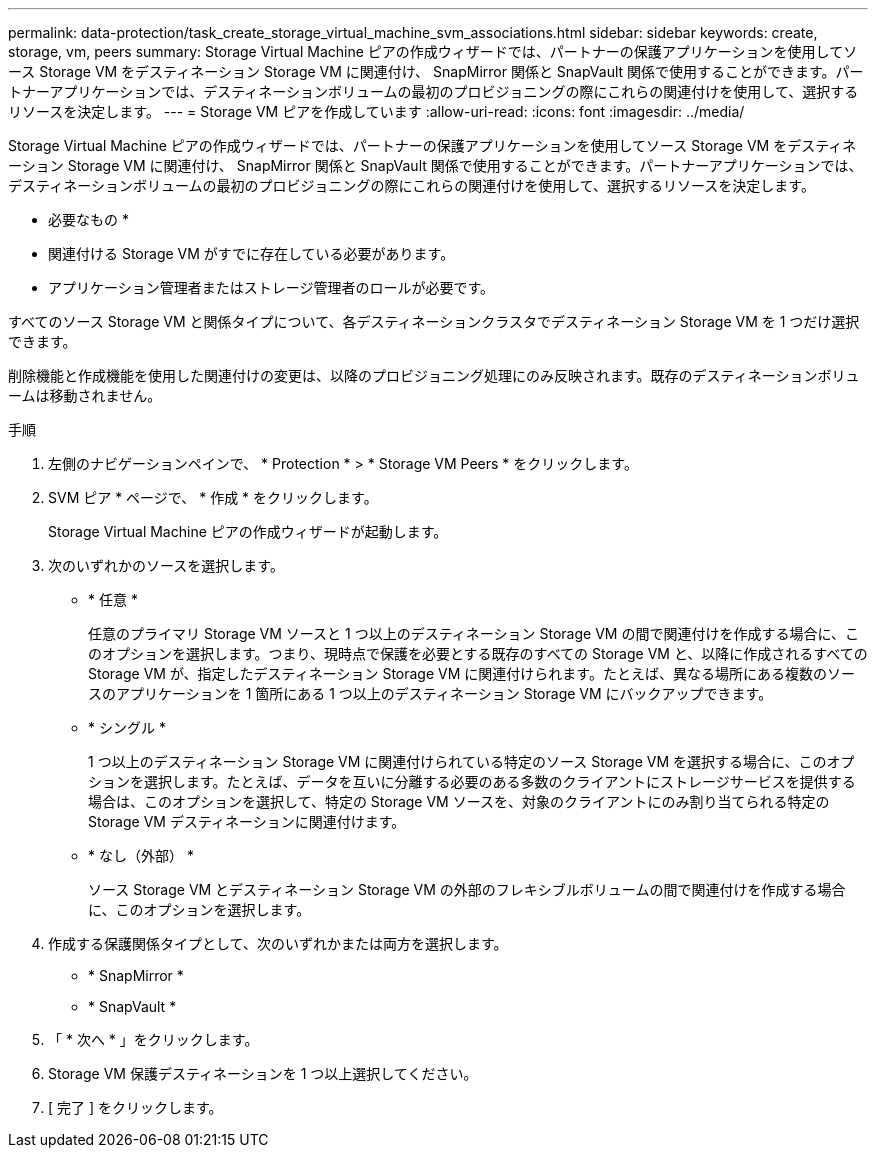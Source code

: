 ---
permalink: data-protection/task_create_storage_virtual_machine_svm_associations.html 
sidebar: sidebar 
keywords: create, storage, vm, peers 
summary: Storage Virtual Machine ピアの作成ウィザードでは、パートナーの保護アプリケーションを使用してソース Storage VM をデスティネーション Storage VM に関連付け、 SnapMirror 関係と SnapVault 関係で使用することができます。パートナーアプリケーションでは、デスティネーションボリュームの最初のプロビジョニングの際にこれらの関連付けを使用して、選択するリソースを決定します。 
---
= Storage VM ピアを作成しています
:allow-uri-read: 
:icons: font
:imagesdir: ../media/


[role="lead"]
Storage Virtual Machine ピアの作成ウィザードでは、パートナーの保護アプリケーションを使用してソース Storage VM をデスティネーション Storage VM に関連付け、 SnapMirror 関係と SnapVault 関係で使用することができます。パートナーアプリケーションでは、デスティネーションボリュームの最初のプロビジョニングの際にこれらの関連付けを使用して、選択するリソースを決定します。

* 必要なもの *

* 関連付ける Storage VM がすでに存在している必要があります。
* アプリケーション管理者またはストレージ管理者のロールが必要です。


すべてのソース Storage VM と関係タイプについて、各デスティネーションクラスタでデスティネーション Storage VM を 1 つだけ選択できます。

削除機能と作成機能を使用した関連付けの変更は、以降のプロビジョニング処理にのみ反映されます。既存のデスティネーションボリュームは移動されません。

.手順
. 左側のナビゲーションペインで、 * Protection * > * Storage VM Peers * をクリックします。
. SVM ピア * ページで、 * 作成 * をクリックします。
+
Storage Virtual Machine ピアの作成ウィザードが起動します。

. 次のいずれかのソースを選択します。
+
** * 任意 *
+
任意のプライマリ Storage VM ソースと 1 つ以上のデスティネーション Storage VM の間で関連付けを作成する場合に、このオプションを選択します。つまり、現時点で保護を必要とする既存のすべての Storage VM と、以降に作成されるすべての Storage VM が、指定したデスティネーション Storage VM に関連付けられます。たとえば、異なる場所にある複数のソースのアプリケーションを 1 箇所にある 1 つ以上のデスティネーション Storage VM にバックアップできます。

** * シングル *
+
1 つ以上のデスティネーション Storage VM に関連付けられている特定のソース Storage VM を選択する場合に、このオプションを選択します。たとえば、データを互いに分離する必要のある多数のクライアントにストレージサービスを提供する場合は、このオプションを選択して、特定の Storage VM ソースを、対象のクライアントにのみ割り当てられる特定の Storage VM デスティネーションに関連付けます。

** * なし（外部） *
+
ソース Storage VM とデスティネーション Storage VM の外部のフレキシブルボリュームの間で関連付けを作成する場合に、このオプションを選択します。



. 作成する保護関係タイプとして、次のいずれかまたは両方を選択します。
+
** * SnapMirror *
** * SnapVault *


. 「 * 次へ * 」をクリックします。
. Storage VM 保護デスティネーションを 1 つ以上選択してください。
. [ 完了 ] をクリックします。

